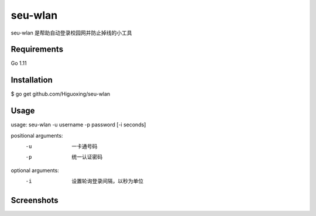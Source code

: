 seu-wlan
=========

seu-wlan 是帮助自动登录校园网并防止掉线的小工具

Requirements
------------
Go 1.11

Installation
------------
$ go get github.com/Higuoxing/seu-wlan

Usage
-----
usage: seu-wlan -u username -p password [-i seconds]

positional arguments:
  -u                      一卡通号码
  -p                      统一认证密码

optional arguments:
  -i                      设置轮询登录间隔，以秒为单位

Screenshots
-----------
.. image:: ./.screenshot/seu-wlan-screenshot.jpg
